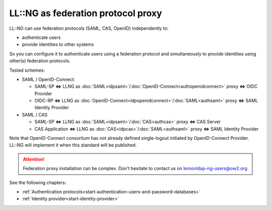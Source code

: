 LL::NG as federation protocol proxy
===================================

LL::NG can use federation protocols (SAML, CAS, OpenID) independently to:

-  authenticate users
-  provide identities to other systems

So you can configure it to authenticate users using a federation
protocol and simultaneously to provide identities using other(s)
federation protocols.

Tested schemes:

-  SAML / OpenID-Connect:

   -  SAML-SP **<=>** LLNG as
      :doc:`SAML<idpsaml>`/:doc:`OpenID-Connect<authopenidconnect>`
      proxy **<=>** OIDC Provider
   -  OIDC-RP **<=>** LLNG as
      :doc:`OpenID-Connect<idpopenidconnect>`/:doc:`SAML<authsaml>`
      proxy **<=>** SAML Identity Provider

-  SAML / CAS

   -  SAML-SP **<=>** LLNG as :doc:`SAML<idpsaml>`/:doc:`CAS<authcas>`
      proxy **<=>** CAS Server
   -  CAS Application **<=>** LLNG as
      :doc:`CAS<idpcas>`/:doc:`SAML<authsaml>` proxy **<=>** SAML
      Identity Provider

Note that OpenID-Connect consortium has not already defined single-logout
initiated by OpenID-Connect Provider. LL::NG will implement it when this
standard will be published.


.. attention::

    Federation proxy installation can be complex. Don't
    hesitate to contact us on lemonldap-ng-users@ow2.org

See the following chapters:

-  :ref:`Authentication protocols<start-authentication-users-and-password-databases>`
-  :ref:`Identity provider<start-identity-provider>`
